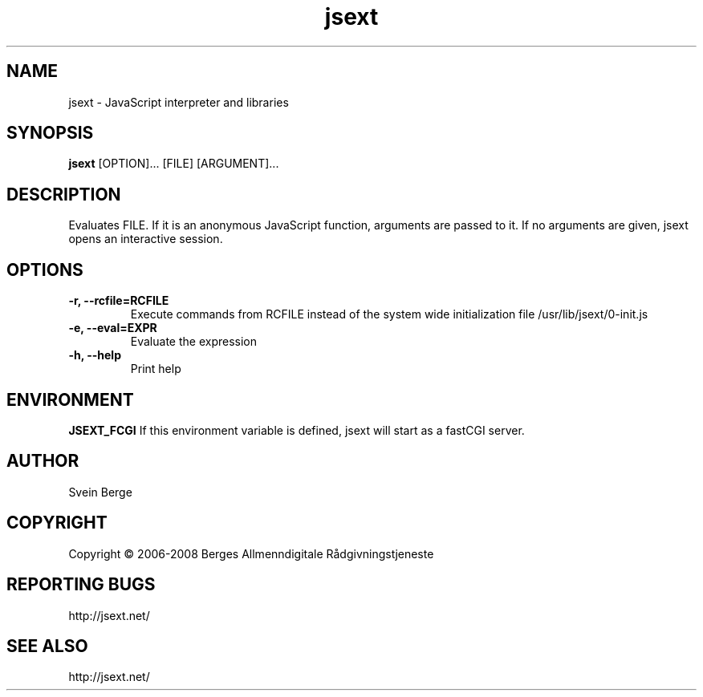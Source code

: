 .TH "jsext" 1
.SH NAME
jsext \- JavaScript interpreter and libraries
.SH SYNOPSIS
.B jsext
[OPTION]... [FILE] [ARGUMENT]...
.SH DESCRIPTION
Evaluates FILE. If it is an anonymous JavaScript function, arguments are passed to it.
If no arguments are given, jsext opens an interactive session.
.SH OPTIONS
.TP
.B \-r, \-\-rcfile=RCFILE
Execute commands from RCFILE instead of the system wide
initialization file /usr/lib/jsext/0-init.js
.TP
.B \-e, \-\-eval=EXPR
Evaluate the expression
.TP
.B \-h, \-\-help
Print help
.SH "ENVIRONMENT"
.B JSEXT_FCGI
If this environment variable is defined, jsext will start as a fastCGI server.
.SH "AUTHOR"
Svein Berge
.SH "COPYRIGHT"
Copyright \(co 2006-2008 Berges Allmenndigitale Rådgivningstjeneste
.SH "REPORTING BUGS"
http://jsext.net/
.SH "SEE ALSO"
http://jsext.net/

